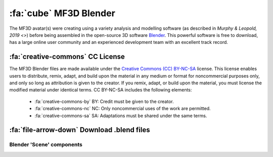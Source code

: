 .. _Stim_Blender:

======================================
:fa:`cube` MF3D Blender
======================================

.. card::
  :margin: 0
  :class-header: sd-bg-warning
  :class-body: sd-bg-warning 

  :fa:`triangle-exclamation` Under Development!
  ^^^^^^
  Blender (.blend) files of the MF3D avatar are currently available upon request, however the learning curve is still quite steep for those unfamiliar with CGI software. We are working on cleaning and simplifyting the files, and to produce a guide that will allow researchers to more easily generate and render their own custom stimuli using this resource. Updates will be made available here.


The MF3D avatar(s) were creating using a variety analysis and modelling software (as described in `Murphy & Leopold, 2019 <>`) before being assembled in the open-source 3D software `Blender <https://www.blender.org>`_. This powerful software is free to download, has a large online user community and an experienced development team with an excellent track record. 


:fa:`creative-commons` CC License
--------------------------------------

The MF3D Blender files are made available under the `Creative Commons (CC) BY-NC-SA <https://creativecommons.org/licenses/by-nc-sa/4.0/>`_ license. This license enables users to distribute, remix, adapt, and build upon the material in any medium or format for noncommercial purposes only, and only so long as attribution is given to the creator. If you remix, adapt, or build upon the material, you must license the modified material under identical terms. CC BY-NC-SA includes the following elements:

 - :fa:`creative-commons-by` BY: Credit must be given to the creator.
 - :fa:`creative-commons-nc` NC: Only noncommercial uses of the work are permitted.
 - :fa:`creative-commons-sa` SA: Adaptations must be shared under the same terms.


:fa:`file-arrow-down` Download .blend files
-----------------------------------------------




Blender 'Scene' components
============================

